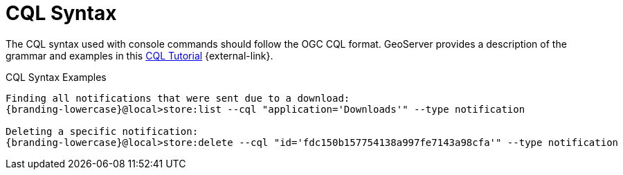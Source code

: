 :title: CQL Syntax
:type: maintaining
:status: published
:parent: Console Commands
:summary: {command-console} help command.
:order: 01

= CQL Syntax

The CQL syntax used with console commands should follow the OGC CQL format.
GeoServer provides a description of the grammar and examples in this http://docs.geoserver.org/stable/en/user/tutorials/cql/cql_tutorial.html[CQL Tutorial] {external-link}.

.CQL Syntax Examples
[source,subs=attributes]
----
Finding all notifications that were sent due to a download:
{branding-lowercase}@local>store:list --cql "application='Downloads'" --type notification

Deleting a specific notification:
{branding-lowercase}@local>store:delete --cql "id='fdc150b157754138a997fe7143a98cfa'" --type notification
----
